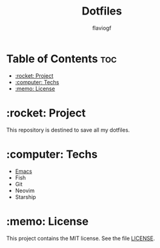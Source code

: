 #+TITLE: Dotfiles
#+AUTHOR: flaviogf

* Table of Contents :toc:
- [[#rocket-project][:rocket: Project]]
- [[#computer-techs][:computer: Techs]]
- [[#memo-license][:memo: License]]

* :rocket: Project
This repository is destined to save all my dotfiles.

* :computer: Techs
- [[file:emacs/README.org][Emacs]]
- Fish
- Git
- Neovim
- Starship

* :memo: License
This project contains the MIT license. See the file [[file:LICENSE][LICENSE]].
